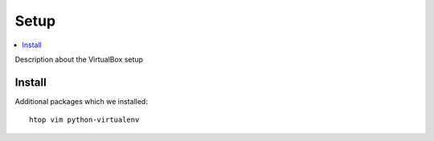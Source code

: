 ======
Setup
======

.. contents:: :local:

Description about the VirtualBox setup

Install
-------------

Additional packages which we installed::

    htop vim python-virtualenv




